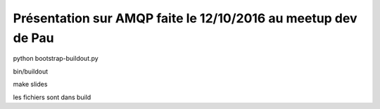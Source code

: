 Présentation sur AMQP faite le 12/10/2016 au meetup dev de Pau
===============================================================


python bootstrap-buildout.py

bin/buildout

make slides

les fichiers sont dans build



